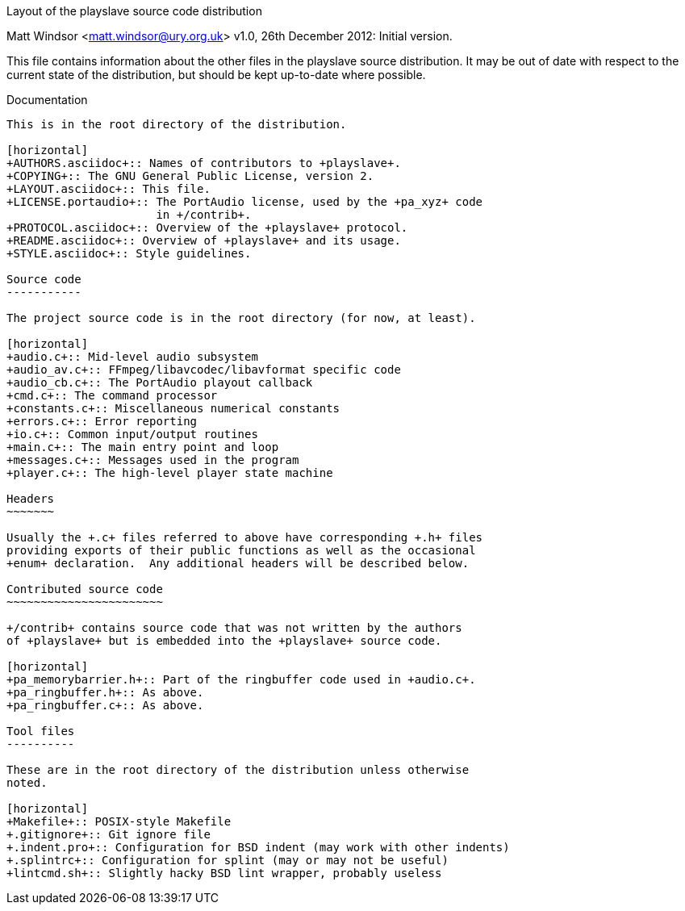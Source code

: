 Layout of the playslave source code distribution
==================================================
Matt Windsor <matt.windsor@ury.org.uk>
v1.0, 26th December 2012:
Initial version.

This file contains information about the other files in the
+playslave+ source distribution.  It may be out of date with respect
to the current state of the distribution, but should be kept
up-to-date where possible.

Documentation
-------------

This is in the root directory of the distribution.

[horizontal]
+AUTHORS.asciidoc+:: Names of contributors to +playslave+.
+COPYING+:: The GNU General Public License, version 2.
+LAYOUT.asciidoc+:: This file.
+LICENSE.portaudio+:: The PortAudio license, used by the +pa_xyz+ code
                      in +/contrib+.
+PROTOCOL.asciidoc+:: Overview of the +playslave+ protocol.
+README.asciidoc+:: Overview of +playslave+ and its usage.
+STYLE.asciidoc+:: Style guidelines.

Source code
-----------

The project source code is in the root directory (for now, at least).

[horizontal]
+audio.c+:: Mid-level audio subsystem
+audio_av.c+:: FFmpeg/libavcodec/libavformat specific code
+audio_cb.c+:: The PortAudio playout callback
+cmd.c+:: The command processor
+constants.c+:: Miscellaneous numerical constants
+errors.c+:: Error reporting
+io.c+:: Common input/output routines
+main.c+:: The main entry point and loop
+messages.c+:: Messages used in the program
+player.c+:: The high-level player state machine

Headers
~~~~~~~

Usually the +.c+ files referred to above have corresponding +.h+ files
providing exports of their public functions as well as the occasional
+enum+ declaration.  Any additional headers will be described below.

Contributed source code
~~~~~~~~~~~~~~~~~~~~~~~

+/contrib+ contains source code that was not written by the authors
of +playslave+ but is embedded into the +playslave+ source code.

[horizontal]
+pa_memorybarrier.h+:: Part of the ringbuffer code used in +audio.c+.
+pa_ringbuffer.h+:: As above.
+pa_ringbuffer.c+:: As above.

Tool files
----------

These are in the root directory of the distribution unless otherwise
noted.

[horizontal]
+Makefile+:: POSIX-style Makefile
+.gitignore+:: Git ignore file
+.indent.pro+:: Configuration for BSD indent (may work with other indents)
+.splintrc+:: Configuration for splint (may or may not be useful)
+lintcmd.sh+:: Slightly hacky BSD lint wrapper, probably useless
